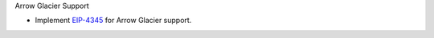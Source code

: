Arrow Glacier Support

- Implement `EIP-4345 <https://eips.ethereum.org/EIPS/eip-4345>`_ for Arrow Glacier support.
